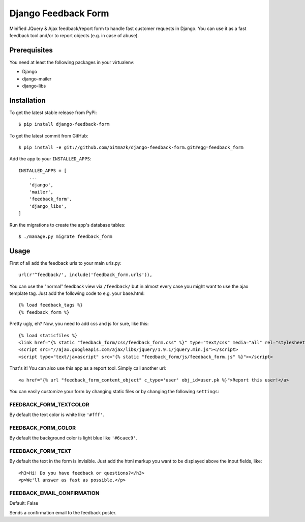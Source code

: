 Django Feedback Form
====================

Minified JQuery & Ajax feedback/report form to handle fast customer requests in
Django. You can use it as a fast feedback tool and/or to report objects (e.g.
in case of abuse).

Prerequisites
-------------

You need at least the following packages in your virtualenv:

* Django
* django-mailer
* django-libs


Installation
------------

To get the latest stable release from PyPi::

    $ pip install django-feedback-form

To get the latest commit from GitHub::

    $ pip install -e git://github.com/bitmazk/django-feedback-form.git#egg=feedback_form

Add the app to your ``INSTALLED_APPS``::

    INSTALLED_APPS = [
        ...
        'django',
        'mailer',
        'feedback_form',
        'django_libs',
    ]

Run the migrations to create the app's database tables::

    $ ./manage.py migrate feedback_form


Usage
-----

First of all add the feedback urls to your main urls.py::

    url(r'^feedback/', include('feedback_form.urls')),

You can use the "normal" feedback view via ``/feedback/`` but in almost every
case you might want to use the ajax template tag. Just add the following code
to e.g. your base.html::

    {% load feedback_tags %}
    {% feedback_form %}

Pretty ugly, eh? Now, you need to add css and js for sure, like this::

    {% load staticfiles %}
    <link href="{% static "feedback_form/css/feedback_form.css" %}" type="text/css" media="all" rel="stylesheet" />
    <script src="//ajax.googleapis.com/ajax/libs/jquery/1.9.1/jquery.min.js"></script>
    <script type="text/javascript" src="{% static "feedback_form/js/feedback_form.js" %}"></script>

That's it!
You can also use this app as a report tool. Simply call another url::

    <a href="{% url "feedback_form_content_object" c_type='user' obj_id=user.pk %}">Report this user!</a>

You can easily customize your form by changing static files or by changing the
following ``settings``:

FEEDBACK_FORM_TEXTCOLOR
+++++++++++++++++++++++

By default the text color is white like ``'#fff'``.

FEEDBACK_FORM_COLOR
+++++++++++++++++++

By default the background color is light blue like ``'#6caec9'``.

FEEDBACK_FORM_TEXT
++++++++++++++++++

By default the text in the form is invisible. Just add the html markup you want
to be displayed above the input fields, like::

    <h3>Hi! Do you have feedback or questions?</h3>
    <p>We'll answer as fast as possible.</p>


FEEDBACK_EMAIL_CONFIRMATION
+++++++++++++++++++++++++++

Default: False

Sends a confirmation email to the feedback poster.
